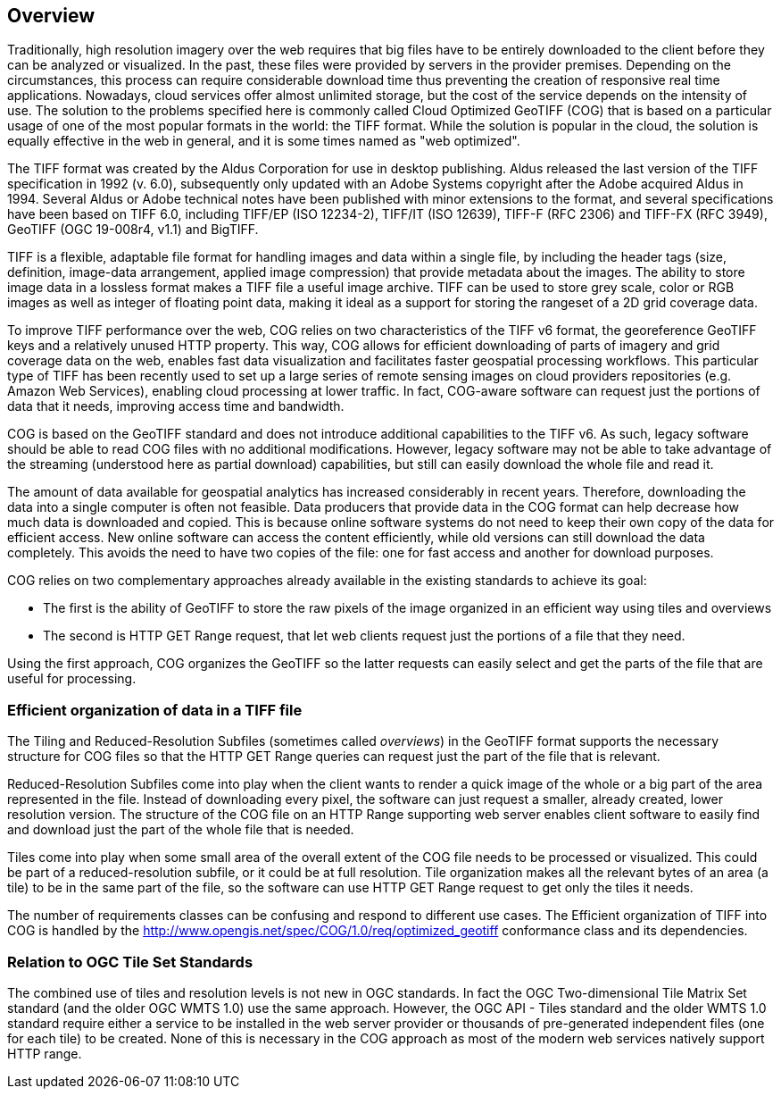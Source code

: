 == Overview
Traditionally, high resolution imagery over the web requires that big files have to be entirely downloaded to the client before they can be analyzed or visualized. In the past, these files were provided by servers in the provider premises. Depending on the circumstances, this process can require considerable download time thus preventing the creation of responsive real time applications. Nowadays, cloud services offer almost unlimited storage, but the cost of the service depends on the intensity of use. The solution to the problems specified here is commonly called Cloud Optimized GeoTIFF (COG) that is based on a particular usage of one of the most popular formats in the world: the TIFF format. While the solution is popular in the cloud, the solution is equally effective in the web in general, and it is some times named as "web optimized".  

The TIFF format was created by the Aldus Corporation for use in desktop publishing. Aldus released the last version of the TIFF specification in 1992 (v. 6.0), subsequently only updated with an Adobe Systems copyright after the Adobe acquired Aldus in 1994. Several Aldus or Adobe technical notes have been published with minor extensions to the format, and several specifications have been based on TIFF 6.0, including TIFF/EP (ISO 12234-2), TIFF/IT (ISO 12639), TIFF-F (RFC 2306) and TIFF-FX (RFC 3949), GeoTIFF (OGC 19-008r4, v1.1) and BigTIFF.

TIFF is a flexible, adaptable file format for handling images and data within a single file, by including the header tags (size, definition, image-data arrangement, applied image compression) that provide metadata about the images. The ability to store image data in a lossless format makes a TIFF file a useful image archive. TIFF can be used to store grey scale, color or RGB images as well as integer of floating point data, making it ideal as a support for storing the rangeset of a 2D grid coverage data.

To improve TIFF performance over the web, COG relies on two characteristics of the TIFF v6 format, the georeference GeoTIFF keys and a relatively unused HTTP  property. This way, COG allows for efficient downloading of parts of imagery and grid coverage data on the web, enables fast data visualization and facilitates faster geospatial processing workflows. This particular type of TIFF has been recently used to set up a large series of remote sensing images on cloud providers repositories (e.g. Amazon Web Services), enabling cloud processing at lower traffic. In fact, COG-aware software can request just the portions of data that it needs, improving access time and bandwidth.

COG is based on the GeoTIFF standard and does not introduce additional capabilities to the TIFF v6. As such, legacy software should be able to read COG files with no additional modifications. However, legacy software may not be able to take advantage of the streaming (understood here as partial download) capabilities, but still can easily download the whole file and read it.

The amount of data available for geospatial analytics has increased considerably in recent years. Therefore, downloading the data into a single computer is often not feasible. Data producers that provide data in the COG format can help decrease how much data is downloaded and copied. This is because online software systems do not need to keep their own copy of the data for efficient access. New online software can access the content efficiently, while old versions can still download the data completely. This avoids the need to have two copies of the file: one for fast access and another for download purposes.

COG relies on two complementary approaches already available in the existing standards to achieve its goal:

* The first is the ability of GeoTIFF to store the raw pixels of the image organized in an efficient way using tiles and overviews
* The second is HTTP GET Range request, that let web clients request just the portions of a file that they need.

Using the first approach, COG organizes the GeoTIFF so the latter requests can easily select and get the parts of the file that are useful for processing.

=== Efficient organization of data in a TIFF file
The Tiling and Reduced-Resolution Subfiles (sometimes called _overviews_) in the GeoTIFF format supports the necessary structure for COG files so that the HTTP GET Range queries can request just the part of the file that is relevant.

Reduced-Resolution Subfiles come into play when the client wants to render a quick image of the whole or a big part of the area represented in the file. Instead of downloading every pixel, the software can just request a smaller, already created, lower resolution version. The structure of the COG file on an HTTP Range supporting web server enables client software to easily find and download just the part of the whole file that is needed.

Tiles come into play when some small area of the overall extent of the COG file needs to be processed or visualized. This could be part of a reduced-resolution subfile, or it could be at full resolution. Tile organization makes all the relevant bytes of an area (a tile) to be in the same part of the file, so the software can use HTTP GET Range request to get only the tiles it needs.

The number of requirements classes can be confusing and respond to different use cases. The Efficient organization of TIFF into COG is handled by the http://www.opengis.net/spec/COG/1.0/req/optimized_geotiff conformance class and its dependencies.

=== Relation to OGC Tile Set Standards

The combined use of tiles and resolution levels is not new in OGC standards. In fact the OGC Two-dimensional Tile Matrix Set standard (and the older OGC WMTS 1.0) use the same approach. However, the OGC API - Tiles standard and the older WMTS 1.0 standard require either a service to be installed in the web server provider or thousands of pre-generated independent files (one for each tile) to be created. None of this is necessary in the COG approach as most of the modern web services natively support HTTP range.
